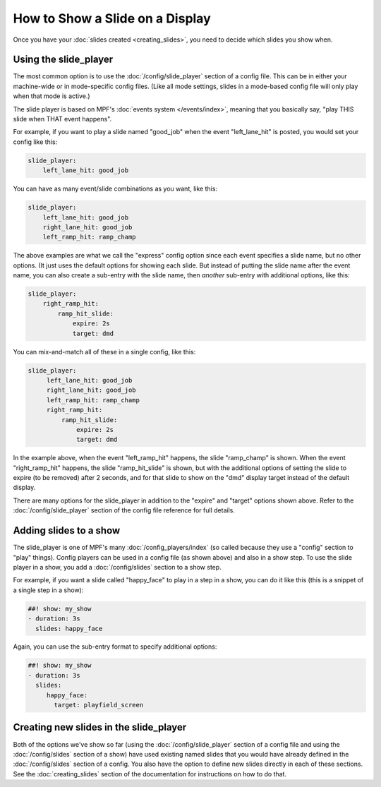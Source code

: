 How to Show a Slide on a Display
================================

Once you have your :doc:`slides created <creating_slides>`, you need to decide
which slides you show when.

Using the slide_player
----------------------

The most common option is to use the :doc:`/config/slide_player` section of a config
file. This can be in either your machine-wide or in mode-specific config files.
(Like all mode settings, slides in a mode-based config file will only play
when that mode is active.)

The slide player is based on MPF's :doc:`events system </events/index>`,
meaning that you basically say, "play THIS slide when THAT event happens".

For example, if you want to play a slide named "good_job" when the event
"left_lane_hit" is posted, you would set your config like this:

.. code-block:: mpf-config

    slide_player:
        left_lane_hit: good_job

You can have as many event/slide combinations as you want, like this:

.. code-block:: mpf-config

    slide_player:
        left_lane_hit: good_job
        right_lane_hit: good_job
        left_ramp_hit: ramp_champ

The above examples are what we call the "express" config option since each
event specifies a slide name, but no other options. (It just uses the default
options for showing each slide. But instead of putting the
slide name after the event name, you can also create a sub-entry with the
slide name, then *another* sub-entry with additional options, like this:

.. code-block:: mpf-config

    slide_player:
        right_ramp_hit:
            ramp_hit_slide:
                expire: 2s
                target: dmd

You can mix-and-match all of these in a single config, like this:

.. code-block:: mpf-config

    slide_player:
         left_lane_hit: good_job
         right_lane_hit: good_job
         left_ramp_hit: ramp_champ
         right_ramp_hit:
             ramp_hit_slide:
                 expire: 2s
                 target: dmd

In the example above, when the event "left_ramp_hit" happens, the slide
"ramp_champ" is shown. When the event "right_ramp_hit" happens, the slide
"ramp_hit_slide" is shown, but with the additional options of setting the slide
to expire (to be removed) after 2 seconds, and for that slide to show on the
"dmd" display target instead of the default display.

There are many options for the slide_player in addition to the "expire" and
"target" options shown above. Refer to the :doc:`/config/slide_player` section
of the config file reference for full details.

Adding slides to a show
-----------------------

The slide_player is one of MPF's many :doc:`/config_players/index` (so called
because they use a "config" section to "play" things). Config players can be
used in a config file (as shown above) and also in a show step. To use the slide
player in a show, you add a :doc:`/config/slides` section to a show step.

For example, if you want a slide called "happy_face" to play in a step in a
show, you can do it like this (this is a snippet of a single step in a show):

.. code-block:: mpf-config

   ##! show: my_show
   - duration: 3s
     slides: happy_face

Again, you can use the sub-entry format to specify additional options:

.. code-block:: mpf-config

   ##! show: my_show
   - duration: 3s
     slides:
        happy_face:
          target: playfield_screen

Creating new slides in the slide_player
---------------------------------------

Both of the options we've show so far (using the :doc:`/config/slide_player` section of
a config file and using the :doc:`/config/slides` section of a show) have used existing
named slides that you would have already defined in the :doc:`/config/slides` section of
a config. You also have the option to define new slides directly in each of
these sections. See the :doc:`creating_slides` section of the documentation
for instructions on how to do that.

